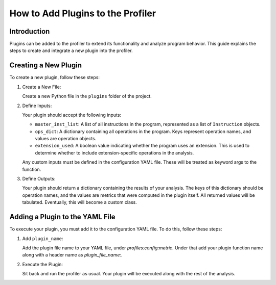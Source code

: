 How to Add Plugins to the Profiler
==================================

Introduction
------------

Plugins can be added to the profiler to extend its functionality and analyze program behavior. This guide explains the steps to create and integrate a new plugin into the profiler.

Creating a New Plugin
----------------------

To create a new plugin, follow these steps:

1. Create a New File:

   Create a new Python file in the ``plugins`` folder of the project.

2. Define Inputs:

   Your plugin should accept the following inputs:

   - ``master_inst_list``: A list of all instructions in the program, represented as a list of ``Instruction`` objects.
   - ``ops_dict``: A dictionary containing all operations in the program. Keys represent operation names, and values are operation objects.
   - ``extension_used``: A boolean value indicating whether the program uses an extension. This is used to determine whether to include extension-specific operations in the analysis.

   Any custom inputs must be defined in the configuration YAML file. These will be treated as keyword args to the function.

3. Define Outputs:

   Your plugin should return a dictionary containing the results of your analysis. The keys of this dictionary should be operation names, and the values are metrics that were computed in the plugin itself. All returned values will be tabulated. Eventually, this will become a custom class.

Adding a Plugin to the YAML File
--------------------------------

To execute your plugin, you must add it to the configuration YAML file. To do this, follow these steps:

1. Add ``plugin_name``:

   Add the plugin file name to your YAML file, under `profiles:config:metric`. Under that add your plugin function name along with a header name as `plugin_file_name:`.

2. Execute the Plugin:

   Sit back and run the profiler as usual. Your plugin will be executed along with the rest of the analysis.
